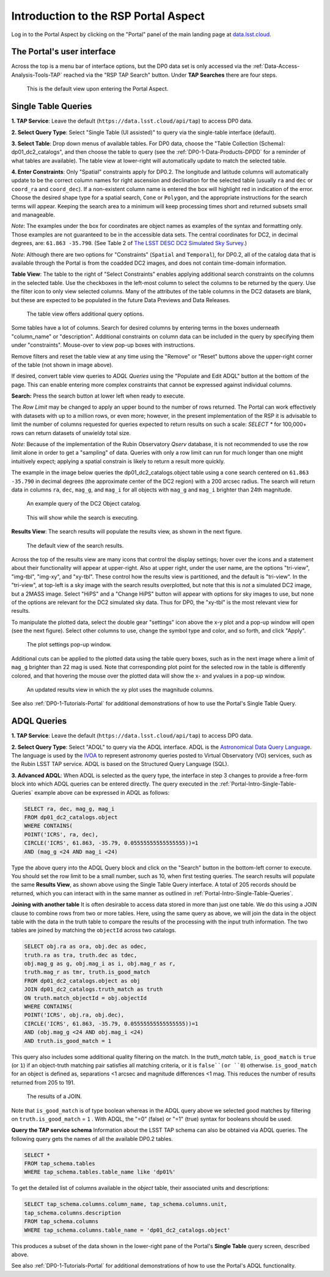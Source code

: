 .. Review the README on instructions to contribute.
.. Review the style guide to keep a consistent approach to the documentation.
.. Static objects, such as figures, should be stored in the _static directory. Review the _static/README on instructions to contribute.
.. Do not remove the comments that describe each section. They are included to provide guidance to contributors.
.. Do not remove other content provided in the templates, such as a section. Instead, comment out the content and include comments to explain the situation. For example:
	- If a section within the template is not needed, comment out the section title and label reference. Do not delete the expected section title, reference or related comments provided from the template.
    - If a file cannot include a title (surrounded by ampersands (#)), comment out the title from the template and include a comment explaining why this is implemented (in addition to applying the ``title`` directive).

.. This is the label that can be used for cross referencing this file.
.. Recommended title label format is "Directory Name"-"Title Name"  -- Spaces should be replaced by hyphens.
.. _Data-Access-Analysis-Tools-Portal-Intro:
.. Each section should include a label for cross referencing to a given area.
.. Recommended format for all labels is "Title Name"-"Section Name" -- Spaces should be replaced by hyphens.
.. To reference a label that isn't associated with an reST object such as a title or figure, you must include the link and explicit title using the syntax :ref:`link text <label-name>`.
.. A warning will alert you of identical labels during the linkcheck process.

#####################################
Introduction to the RSP Portal Aspect
#####################################

.. This section should provide a brief, top-level description of the page.

Log in to the Portal Aspect by clicking on the "Portal" panel of the main landing page at `data.lsst.cloud <https://data.lsst.cloud>`_.


.. _Portal-Intro-User-Interface:

The Portal's user interface
===========================

Across the top is a menu bar of interface options, but the DP0 data set is only accessed via the :ref:`Data-Access-Analysis-Tools-TAP` reached via the "RSP TAP Search" button.
Under **TAP Searches** there are four steps.

.. figure:: /_static/portal_default_view.png
    :name: portal_default_view

    This is the default view upon entering the Portal Aspect.


.. _Portal-Intro-Single-Table-Queries:

Single Table Queries
====================
**1. TAP Service**: Leave the default (``https://data.lsst.cloud/api/tap``) to access DP0 data.

**2. Select Query Type**: Select "Single Table (UI assisted)" to query via the single-table interface (default).

**3. Select Table**: Drop down menus of available tables.
For DP0 data, choose the "Table Collection (Schema): dp01_dc2_catalogs", and then choose the table to query (see the :ref:`DP0-1-Data-Products-DPDD` for a reminder of what tables are available).
The table view at lower-right will automatically update to match the selected table.

**4. Enter Constraints**: Only "Spatial" constraints apply for DP0.2.
The longitude and latitude columns will automatically update to be the correct column names for right ascension and declination for the selected table (usually ``ra`` and ``dec`` or ``coord_ra`` and ``coord_dec``).
If a non-existent column name is entered the box will highlight red in indication of the error.
Choose the desired shape type for a spatial search, ``Cone`` or ``Polygon``, and the appropriate instructions for the search terms will appear.
Keeping the search area to a minimum will keep processing times short and returned subsets small and manageable.

*Note*: The examples under the box for coordinates are object names as examples of the syntax and formatting only. Those examples are not guaranteed to be in the accessible data sets.
The central coordinates for DC2, in decimal degrees, are: ``61.863 -35.790``. (See Table 2 of `The LSST DESC DC2 Simulated Sky Survey <https://ui.adsabs.harvard.edu/abs/2021ApJS..253...31L/abstract>`_.)

*Note*: Although there are two options for "Constraints" (``Spatial`` and ``Temporal``), for DP0.2, all of the catalog data that is available through the Portal is from the coadded DC2 images, and does not contain time-domain information.

**Table View**: The table to the right of "Select Constraints" enables applying additional search constraints on the columns in the selected table.
Use the checkboxes in the left-most column to select the columns to be returned by the query.
Use the filter icon to only view selected columns.
Many of the attributes of the table columns in the DC2 datasets are blank, but these are expected to be populated in the future Data Previews and Data Releases.

.. figure:: /_static/portal_table_view.png
    :name: portal_table_view

    The table view offers additional query options.

Some tables have a lot of columns.
Search for desired columns by entering terms in the boxes underneath "column_name" or "description".
Additional constraints on column data can be included in the query by specifying them under "constraints".
Mouse-over to view pop-up boxes with instructions.

Remove filters and reset the table view at any time using the "Remove" or "Reset" buttons above the upper-right corner of the table (not shown in image above).

If desired, convert table view queries to `ADQL Queries` using the "Populate and Edit ADQL" button at the bottom of the page.
This can enable entering more complex constraints that cannot be expressed against individual columns.

**Search:** Press the search button at lower left when ready to execute.

The `Row Limit` may be changed to apply an upper bound to the number of rows returned.
The Portal can work effectively with datasets with up to a million rows, or even more; however, in the present implementation of the RSP it is advisable
to limit the number of columns requested for queries expected to return results on such a scale: `SELECT *` for 100,000+ rows can return datasets of unwieldy total size.

*Note*: Because of the implementation of the Rubin Observatory `Qserv` database, it is not recommended to use the row limit alone in order to get a "sampling" of data.
Queries with only a row limit can run for much longer than one might intuitively expect; applying a spatial constrain is likely to return a result more quickly.

The example in the image below queries the dp01_dc2_catalogs.object table using a cone search centered on ``61.863 -35.790`` in decimal degrees (the approximate center of the DC2 region) with a 200 arcsec radius.
The search will return data in columns ``ra``, ``dec``, ``mag_g``, and ``mag_i`` for all objects with ``mag_g`` and ``mag_i`` brighter than 24th magnitude.

.. figure:: /_static/portal_example_search.png
    :name: portal_example_search

    An example query of the DC2 Object catalog.

.. figure:: /_static/portal_search_working.png
    :name: portal_search_working
    :width: 200

    This will show while the search is executing.

**Results View**: The search results will populate the results view, as shown in the next figure.

.. figure:: /_static/portal_search_results.png
    :name: portal_search_results

    The default view of the search results.

Across the top of the results view are many icons that control the display settings; hover over the icons and a statement about their functionality will appear at upper-right.
Also at upper right, under the user name, are the options "tri-view", "img-tbl", "img-xy", and "xy-tbl".
These control how the results view is partitioned, and the default is "tri-view".
In the "tri-view", at top-left is a sky image with the search results overplotted, but note that this is *not* a simulated DC2 image, but a 2MASS image.
Select "HiPS" and a "Change HiPS" button will appear with options for sky images to use, but none of the options are relevant for the DC2 simulated sky data.
Thus for DP0, the "xy-tbl" is the most relevant view for results.

To manipulate the plotted data, select the double gear "settings" icon above the x-y plot and a pop-up window will open (see the next figure).
Select other columns to use, change the symbol type and color, and so forth, and click "Apply".

.. figure:: /_static/portal_results_xy_settings.png
    :name: portal_results_xy_settings
    :width: 200

    The plot settings pop-up window.

Additional cuts can be applied to the plotted data using the table query boxes, such as in the next image where a limit of ``mag_g`` brighter than 22 mag is used.
Note that corresponding plot point for the selected row in the table is differently colored, and that hovering the mouse over the plotted data will show the x- and yvalues in a pop-up window.

.. figure:: /_static/portal_results_final.png
    :name: portal_results_final

    An updated results view in which the xy plot uses the magnitude columns.

See also :ref:`DP0-1-Tutorials-Portal` for additional demonstrations of how to use the Portal's Single Table Query.

.. _Portal-Intro-ADQL-Queries:

ADQL Queries
============

**1. TAP Service**: Leave the default (``https://data.lsst.cloud/api/tap``) to access DP0 data.

**2. Select Query Type**: Select "ADQL" to query via the ADQL interface. ADQL is the `Astronomical Data Query Language <https://www.ivoa.net/documents/ADQL/>`_.
The language is used by the `IVOA <https://ivoa.net>`_ to represent astronomy queries posted to Virtual Observatory (VO) services, such as the Rubin LSST TAP service.
ADQL is based on the Structured Query Language (SQL).

**3. Advanced ADQL**: When ADQL is selected as the query type, the interface in step 3 changes to provide a free-form block into which ADQL queries can be entered directly.
The query executed in the :ref:`Portal-Intro-Single-Table-Queries` example above can be expressed in ADQL as follows:

.. code-block:: SQL

   SELECT ra, dec, mag_g, mag_i
   FROM dp01_dc2_catalogs.object
   WHERE CONTAINS(
   POINT('ICRS', ra, dec),
   CIRCLE('ICRS', 61.863, -35.79, 0.05555555555555555))=1
   AND (mag_g <24 AND mag_i <24)

Type the above query into the ADQL Query block and click on the "Search" button in the bottom-left corner to execute.
You should set the row limit to be a small number, such as 10, when first testing queries.
The search results will populate the same **Results View**, as shown above using the Single Table Query interface.
A total of 205 records should be returned, which you can interact with in the same manner as outlined in :ref:`Portal-Intro-Single-Table-Queries`.

**Joining with another table**
It is often desirable to access data stored in more than just one table.
We do this using a JOIN clause to combine rows from two or more tables.
Here, using the same query as above, we will join the data in the object table with the data in the truth table to compare the results of the processing with the input truth information.
The two tables are joined by matching the ``objectId`` across two catalogs.

.. code-block:: SQL

    SELECT obj.ra as ora, obj.dec as odec,
    truth.ra as tra, truth.dec as tdec,
    obj.mag_g as g, obj.mag_i as i, obj.mag_r as r,
    truth.mag_r as tmr, truth.is_good_match
    FROM dp01_dc2_catalogs.object as obj
    JOIN dp01_dc2_catalogs.truth_match as truth
    ON truth.match_objectId = obj.objectId
    WHERE CONTAINS(
    POINT('ICRS', obj.ra, obj.dec),
    CIRCLE('ICRS', 61.863, -35.79, 0.05555555555555555))=1
    AND (obj.mag_g <24 AND obj.mag_i <24)
    AND truth.is_good_match = 1

This query also includes some additional quality filtering on the match.
In the `truth_match` table, ``is_good_match`` is ``true`` (or ``1``) if an object-truth matching pair satisfies all matching criteria, or it is ``false``(or ``0``) otherwise.
``is_good_match`` for an object is defined as, separations <1 arcsec and magnitude differences <1 mag.
This reduces the number of results returned from 205 to 191.

.. figure:: /_static/portal_results_join.png
    :name: portal_results_join
    :width: 600

    The results of a JOIN.

Note that ``is_good_match`` is of type boolean whereas in the ADQL query above we selected good matches by filtering on ``truth.is_good_match`` = ``1`` . With ADQL, the "=0" (false) or "=1" (true) syntax for booleans should be used.

**Query the TAP service schema**
Information about the LSST TAP schema can also be obtained via ADQL queries.
The following query gets the names of all the available DP0.2 tables.

.. code-block:: SQL

   SELECT *
   FROM tap_schema.tables
   WHERE tap_schema.tables.table_name like 'dp01%'

To get the detailed list of columns available in the `object` table, their associated units and descriptions:

.. code-block:: SQL

   SELECT tap_schema.columns.column_name, tap_schema.columns.unit,
   tap_schema.columns.description
   FROM tap_schema.columns
   WHERE tap_schema.columns.table_name = 'dp01_dc2_catalogs.object'

This produces a subset of the data shown in the lower-right pane of the Portal's **Single Table** query screen, described above.

See also :ref:`DP0-1-Tutorials-Portal` for additional demonstrations of how to use the Portal's ADQL functionality.
